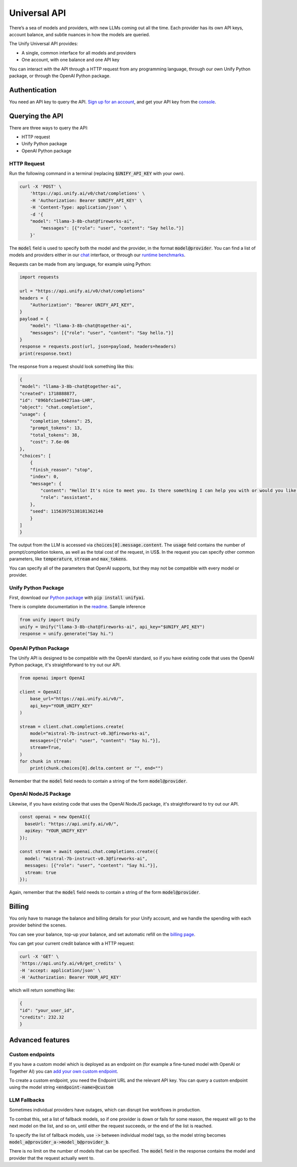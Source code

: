 Universal API
==============

There’s a sea of models and providers, with new LLMs coming out all the time.
Each provider has its own API keys, account balance, and subtle nuances in how the models are queried.

The Unify Universal API provides:

- A single, common interface for all models and providers
- One account, with one balance and one API key

You can interact with the API through a HTTP request from any programming language, through our own Unify Python package, or through the OpenAI Python package.

Authentication
--------------
You need an API key to query the API. `Sign up for an account <https://console.unify.ai/login>`_, and get your API key from the `console <https://console.unify.ai/>`_.

Querying the API
----------------
There are three ways to query the API:

- HTTP request
- Unify Python package
- OpenAI Python package


HTTP Request
^^^^^^^^^^^^
Run the following command in a terminal (replacing :code:`$UNIFY_API_KEY` with your own).

.. code-block::

    curl -X 'POST' \
        'https://api.unify.ai/v0/chat/completions' \
        -H 'Authorization: Bearer $UNIFY_API_KEY' \
        -H 'Content-Type: application/json' \
        -d '{
        "model": "llama-3-8b-chat@fireworks-ai",
            "messages": [{"role": "user", "content": "Say hello."}]
        }'

The :code:`model` field is used to specify both the model and the provider, in the format :code:`model@provider`. You can find a list of models and providers either in our `chat <https://unify.ai/chat>`_ interface, or through our `runtime benchmarks <https://unify.ai/benchmarks>`_.

Requests can be made from any language, for example using Python:

.. code-block:: python

    import requests

    url = "https://api.unify.ai/v0/chat/completions"
    headers = {
        "Authorization": "Bearer UNIFY_API_KEY",
    }
    payload = {
        "model": "llama-3-8b-chat@together-ai",
        "messages": [{"role": "user", "content": "Say hello."}]
    }
    response = requests.post(url, json=payload, headers=headers)
    print(response.text)

The response from a request should look something like this:

.. code-block:: python

    {
    "model": "llama-3-8b-chat@together-ai",
    "created": 1718888877,
    "id": "896bfc1ae84271aa-LHR",
    "object": "chat.completion",
    "usage": {
        "completion_tokens": 25,
        "prompt_tokens": 13,
        "total_tokens": 38,
        "cost": 7.6e-06
    },
    "choices": [
        {
        "finish_reason": "stop",
        "index": 0,
        "message": {
            "content": "Hello! It's nice to meet you. Is there something I can help you with or would you like to chat?",
            "role": "assistant",
        },
        "seed": 11563975138181362140
        }
    ]
    }

The output from the LLM is accessed via :code:`choices[0].message.content`.
The :code:`usage` field contains the number of prompt/completion tokens, as well as the total cost of the request, in US$.
In the request you can specify other common parameters, like
:code:`temperature`, :code:`stream` and :code:`max_tokens`.

You can specify all of the parameters that OpenAI supports, but they may not be compatible with every model or provider.

Unify Python Package
^^^^^^^^^^^^^^^^^^^^
First, download our `Python package <https://github.com/unifyai/unify>`_ with :code:`pip install unifyai`.

There is complete documentation in the `readme <https://github.com/unifyai/unify/blob/main/README.md>`_.
Sample inference

.. code-block:: python

    from unify import Unify
    unify = Unify("llama-3-8b-chat@fireworks-ai", api_key="$UNIFY_API_KEY")
    response = unify.generate("Say hi.")

OpenAI Python Package
^^^^^^^^^^^^^^^^^^^^^
The Unify API is designed to be compatible with the OpenAI standard, so if you have existing code that uses the OpenAI Python package, it's straightforward to try out our API.

.. code-block:: python

    from openai import OpenAI

    client = OpenAI(
        base_url="https://api.unify.ai/v0/",
        api_key="YOUR_UNIFY_KEY"
    )

    stream = client.chat.completions.create(
        model="mistral-7b-instruct-v0.3@fireworks-ai",
        messages=[{"role": "user", "content": "Say hi."}],
        stream=True,
    )
    for chunk in stream:
        print(chunk.choices[0].delta.content or "", end="")

Remember that the :code:`model` field needs to contain a string of the form :code:`model@provider`.

OpenAI NodeJS Package
^^^^^^^^^^^^^^^^^^^^^
Likewise, if you have existing code that uses the OpenAI NodeJS package, it's straightforward to try out our API.

.. code-block:: javascript

    const openai = new OpenAI({
      baseUrl: "https://api.unify.ai/v0/",
      apiKey: "YOUR_UNIFY_KEY"
    });

    const stream = await openai.chat.completions.create({
      model: "mistral-7b-instruct-v0.3@fireworks-ai",
      messages: [{"role": "user", "content": "Say hi."}],
      stream: true
    });

Again, remember that the :code:`model` field needs to contain a string of the form :code:`model@provider`.

Billing
-------
You only have to manage the balance and billing details for your Unify account, and we handle the spending with each provider behind the scenes.

You can see your balance, top-up your balance, and set automatic refill on the `billing page <https://console.unify.ai/billing>`_.

You can get your current credit balance with a HTTP request:

.. code-block::

    curl -X 'GET' \
    'https://api.unify.ai/v0/get_credits' \
    -H 'accept: application/json' \
    -H 'Authorization: Bearer YOUR_API_KEY'

which will return something like:

.. code-block::

    {
    "id": "your_user_id",
    "credits": 232.32
    }

Advanced features
-----------------
Custom endpoints
^^^^^^^^^^^^^^^^^
If you have a custom model which is deployed as an endpoint on (for example a fine-tuned model with OpenAI or Together AI) you can `add your own custom endpoint <https://console.unify.ai/endpoints>`_.

To create a custom endpoint, you need the Endpoint URL and the relevant API key. You can query a custom endpoint using the model string :code:`<endpoint-name>@custom`

LLM Fallbacks
^^^^^^^^^^^^^^
Sometimes individual providers have outages, which can disrupt live workflows in production. 

To combat this, set a list of fallback models, so if one provider is down or fails for some reason, the request will go to the next model on the list, and so on, until either the request succeeds, or the end of the list is reached.

To specify the list of fallback models, use :code:`->` between individual model tags, so the model string becomes :code:`model_a@provider_a->model_b@provider_b`.

There is no limit on the number of models that can be specified. The :code:`model` field in the response contains the model and provider that the request actually went to.
